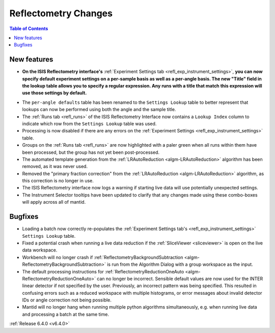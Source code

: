 =====================
Reflectometry Changes
=====================

.. contents:: Table of Contents
   :local:


New features
------------

- **On the ISIS Reflectometry interface's** :ref:`Experiment Settings tab <refl_exp_instrument_settings>`, **you can now specify default experiment settings on a per-sample basis as well as a per-angle basis. The new "Title" field in the lookup table allows you to specify a regular expression. Any runs with a title that match this expression will use those settings by default.**

.. image:: ../../images/ISISReflectometryInterface/experiment_settings_tab.png
   :align: center
   :width: 700

- The ``per-angle defaults`` table has been renamed to the ``Settings Lookup`` table to better represent that lookups can now be performed using both the angle and the sample title.
- The :ref:`Runs tab <refl_runs>` of the ISIS Reflectometry Interface now contains a ``Lookup Index`` column to indicate which row from the ``Settings Lookup`` table was used.
- Processing is now disabled if there are any errors on the :ref:`Experiment Settings <refl_exp_instrument_settings>` table.
- Groups on the :ref:`Runs tab <refl_runs>` are now highlighted with a paler green when all runs within them have been processed, but the group has not yet been post-processed.
- The automated template generation from the :ref:`LRAutoReduction <algm-LRAutoReduction>` algorithm has been removed, as it was never used.
- Removed the "primary fraction correction" from the :ref:`LRAutoReduction <algm-LRAutoReduction>` algorithm, as this correction is no longer in use.
- The ISIS Reflectometry interface now logs a warning if starting live data will use potentially unexpected settings.
- The Instrument Selector tooltips have been updated to clarify that any changes made using these combo-boxes will apply across all of mantid.

Bugfixes
--------

- Loading a batch now correctly re-populates the :ref:`Experiment Settings tab's <refl_exp_instrument_settings>` ``Settings Lookup`` table.
- Fixed a potential crash when running a live data reduction if the :ref:`SliceViewer <sliceviewer>` is open on the live data workspace.
- Workbench will no longer crash if :ref:`ReflectometryBackgroundSubtraction <algm-ReflectometryBackgroundSubtraction>` is run from the Algorithm Dialog with a group workspace as the input.
- The default processing instructions for :ref:`ReflectometryReductionOneAuto <algm-ReflectometryReductionOneAuto>` can no longer be incorrect.
  Sensible default values are now used for the INTER linear detector if not specified by the user.
  Previously, an incorrect pattern was being specified. This resulted in confusing errors such as a reduced workspace with multiple histograms, or error messages about invalid detector IDs or angle correction not being possible.
- Mantid will no longer hang when running multiple python algorithms simultaneously, e.g. when running live data and processing a batch at the same time.

:ref:`Release 6.4.0 <v6.4.0>`
